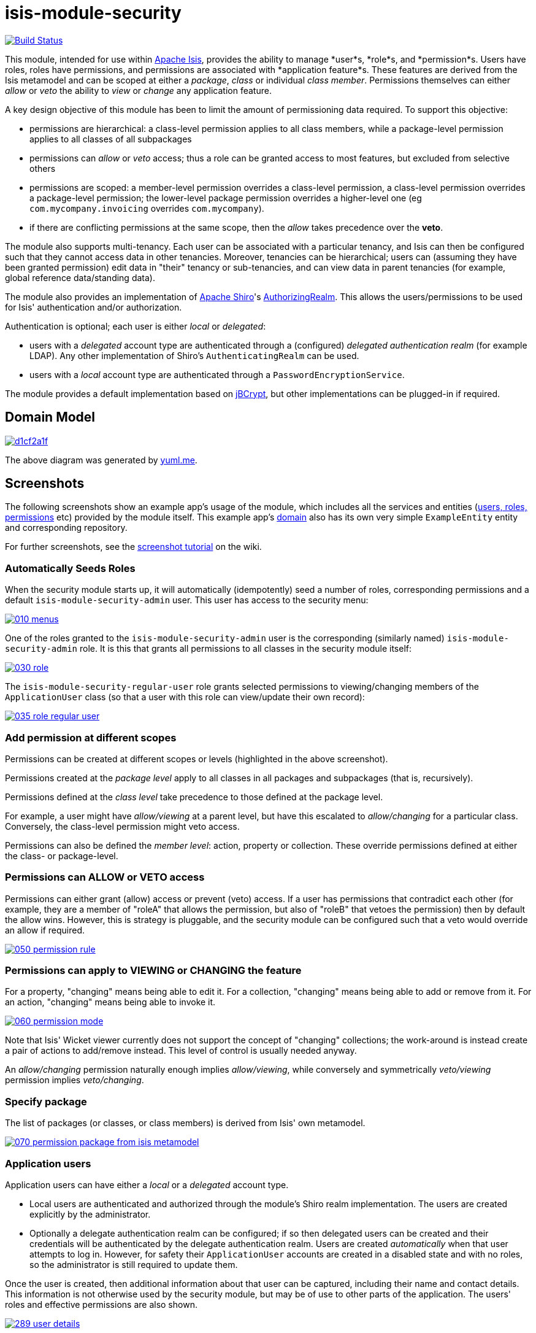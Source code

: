 = isis-module-security

image:https://travis-ci.org/isisaddons/isis-module-security.png?branch=master[Build Status,link=https://travis-ci.org/isisaddons/isis-module-security]

This module, intended for use within http://isis.apache.org[Apache Isis], provides the ability to manage *user*s, *role*s,
and *permission*s. Users have roles, roles have permissions, and permissions are associated with *application feature*s.
These features are derived from the Isis metamodel and can be scoped at either a _package_, _class_ or individual _class member_.
Permissions themselves can either _allow_ or _veto_ the ability to _view_ or _change_ any application feature.

A key design objective of this module has been to limit the amount of permissioning data required. To support this objective:

* permissions are hierarchical: a class-level permission applies to all class members, while a package-level permission
 applies to all classes of all subpackages

* permissions can _allow_ or _veto_ access; thus a role can be granted access to most features, but excluded from selective others

* permissions are scoped: a member-level permission overrides a class-level permission, a class-level permission
 overrides a package-level permission; the lower-level package permission overrides a higher-level one
 (eg `com.mycompany.invoicing` overrides `com.mycompany`).

* if there are conflicting permissions at the same scope, then the _allow_ takes precedence over the *veto*.

The module also supports multi-tenancy. Each user can be associated with a particular tenancy, and Isis can then be configured
such that they cannot access data in other tenancies. Moreover, tenancies can be hierarchical; users can (assuming they have
been granted permission) edit data in "their" tenancy or sub-tenancies, and can view data in parent tenancies (for example,
global reference data/standing data).

The module also provides an implementation of http://shiro.apache.org[Apache Shiro]'s
https://shiro.apache.org/static/1.2.2/apidocs/org/apache/shiro/realm/AuthorizingRealm.html[AuthorizingRealm]. This
allows the users/permissions to be used for Isis' authentication and/or authorization.

Authentication is optional; each user is either _local_ or _delegated_:

* users with a _delegated_ account type are authenticated through a (configured) _delegated authentication realm_ (for
 example LDAP). Any other implementation of Shiro's `AuthenticatingRealm` can be used.

* users with a _local_ account type are authenticated through a `PasswordEncryptionService`.

The module provides a default implementation based on http://www.mindrot.org/projects/jBCrypt/[jBCrypt], but other
implementations can be plugged-in if required.



== Domain Model

image::http://yuml.me/d1cf2a1f[link="http://yuml.me/d1cf2a1f"]

The above diagram was generated by http://yuml.me[yuml.me].



== Screenshots

The following screenshots show an example app's usage of the module, which includes all the services and entities
(https://github.com/isisaddons/isis-module-security/tree/master/dom/src/main/java/org/isisaddons/module/security/dom[users, roles, permissions] etc)
provided by the module itself. This example app's https://github.com/isisaddons/isis-module-security/tree/master/fixture/src/main/java/org/isisaddons/module/security/fixture/dom[domain]
also has its own very simple `ExampleEntity` entity and corresponding repository.

For further screenshots, see the https://github.com/isisaddons/isis-module-security/wiki/Screenshot-Tutorial[screenshot tutorial] on the wiki.


=== Automatically Seeds Roles

When the security module starts up, it will automatically (idempotently) seed a number of roles, corresponding permissions and a
default `isis-module-security-admin` user. This user has access to the security menu:

image::https://raw.github.com/isisaddons/isis-module-security/master/images/010-menus.png[link="https://raw.github.com/isisaddons/isis-module-security/master/images/010-menus.png"]

One of the roles granted to the `isis-module-security-admin` user is the corresponding (similarly named)
`isis-module-security-admin` role. It is this that grants all permissions to all classes in the security module itself:

image::https://raw.github.com/isisaddons/isis-module-security/master/images/030-role.png[link="https://raw.github.com/isisaddons/isis-module-security/master/images/030-role.png"]

The `isis-module-security-regular-user` role grants selected permissions to viewing/changing members of the
`ApplicationUser` class (so that a user with this role can view/update their own record):

image::https://raw.github.com/isisaddons/isis-module-security/master/images/035-role-regular-user.png[link="https://raw.github.com/isisaddons/isis-module-security/master/images/035-role-regular-user.png"]


=== Add permission at different scopes

Permissions can be created at different scopes or levels (highlighted in the above screenshot).

Permissions created at the _package level_ apply to all classes in all packages and subpackages (that is, recursively).

Permissions defined at the _class level_ take precedence to those defined at the package level.

For example, a user might have _allow/viewing_ at a parent level, but have this escalated to _allow/changing_ for a
particular class. Conversely, the class-level permission might veto access.

Permissions can also be defined the _member level_: action, property or collection. These override permissions
defined at either the class- or package-level.


=== Permissions can ALLOW or VETO access

Permissions can either grant (allow) access or prevent (veto) access. If a user has permissions that contradict each
other (for example, they are a member of "roleA" that allows the permission, but also of "roleB" that vetoes the
permission) then by default the allow wins. However, this is strategy is pluggable, and the security module can be
configured such that a veto would override an allow if required.

image::https://raw.github.com/isisaddons/isis-module-security/master/images/050-permission-rule.png[link="https://raw.github.com/isisaddons/isis-module-security/master/images/050-permission-rule.png"]


=== Permissions can apply to VIEWING or CHANGING the feature

For a property, "changing" means being able to edit it. For a collection, "changing" means being able to add or remove
from it. For an action, "changing" means being able to invoke it.

image::https://raw.github.com/isisaddons/isis-module-security/master/images/060-permission-mode.png[link="https://raw.github.com/isisaddons/isis-module-security/master/images/060-permission-mode.png"]

Note that Isis' Wicket viewer currently does not support the concept of "changing" collections; the work-around is
instead create a pair of actions to add/remove instead. This level of control is usually needed anyway.

An _allow/changing_ permission naturally enough implies _allow/viewing_, while conversely and symmetrically
 _veto/viewing_ permission implies _veto/changing_.


=== Specify package

The list of packages (or classes, or class members) is derived from Isis' own metamodel.

image::https://raw.github.com/isisaddons/isis-module-security/master/images/070-permission-package-from-isis-metamodel.png[link="https://raw.github.com/isisaddons/isis-module-security/master/images/070-permission-package-from-isis-metamodel.png"]


=== Application users

Application users can have either a _local_ or a _delegated_ account type.

* Local users are authenticated and authorized through the module's Shiro realm implementation. The users are created explicitly by the administrator.

* Optionally a delegate authentication realm can be configured; if so then delegated users can be created and their credentials will be authenticated by the delegate authentication realm. Users are created _automatically_ when that user attempts to log in. However, for safety their `ApplicationUser` accounts are created in a disabled state and with no roles, so the administrator is still required to update them.

Once the user is created, then additional information about that user can be captured, including their name and
contact details. This information is not otherwise used by the security module, but may be of use to other parts
of the application. The users' roles and effective permissions are also shown.

image::https://raw.github.com/isisaddons/isis-module-security/master/images/289-user-details.png[link="https://raw.github.com/isisaddons/isis-module-security/master/images/289-user-details.png"]

A user can maintain their own details, but may not alter other users' details. An administrator can alter all details,
as well as reset a users' password.

If a user is disabled, then they may not log in. This is useful for temporarily barring access to users without
having to change all their roles, for example if they leave the company or go on maternity leave.


=== User Sign-up (Self-Registration)

Apache Isis allows users to sign-up (self-register) with an application provided that:

* the application is correctly configured for the `EmailNotificationService`, by specifying `isis.service.email.sender.address` and `isis.service.email.sender.password` configuration properties; and
* the application provides an implementation of the `UserRegistrationService` (more on this below).

The sign-up link is shown on the initial login page:

image::https://raw.github.com/isisaddons/isis-module-security/master/images/500-sign-in-register-link.png[link="https://raw.github.com/isisaddons/isis-module-security/master/images/500-sign-in-register-link.png"]


Following the link prompts for an email:

image::https://raw.github.com/isisaddons/isis-module-security/master/images/510-sign-up.png[link="https://raw.github.com/isisaddons/isis-module-security/master/images/510-sign-up.png"]


An email is sent to the specified address, with a link to complete the registration:

image::https://raw.github.com/isisaddons/isis-module-security/master/images/530-sign-up-email.png[link="https://raw.github.com/isisaddons/isis-module-security/master/images/530-sign-up-email.png"]


Completing registration consists of selecting a username and password:

image::https://raw.github.com/isisaddons/isis-module-security/master/images/540-complete-registration.png[link="https://raw.github.com/isisaddons/isis-module-security/master/images/540-complete-registration.png"]


The user can then login:

image::https://raw.github.com/isisaddons/isis-module-security/master/images/550-logged-in.png[link="https://raw.github.com/isisaddons/isis-module-security/master/images/550-logged-in.png"]


In the screenshot above note that the user has a default set of permissions. These are set up by the `UserRegistrationService` implementation.
The security module provides `SecurityModuleAppUserRegistrationServiceAbstract` which provides most of the implementation of this service; the demo app's `AppUserRegistrationService` service completes the implementation by specifying the role(s) to assign any new users:

[source,java]
----
@DomainService
public class AppUserRegistrationService extends SecurityModuleAppUserRegistrationServiceAbstract {
    protected ApplicationRole getInitialRole() {
    return findRole(ExampleFixtureScriptsRoleAndPermissions.ROLE_NAME);
    }
    protected Set<ApplicationRole> getAdditionalInitialRoles() {
        return Collections.singleton(findRole(ExampleRegularRoleAndPermissions.ROLE_NAME));
    }
    private ApplicationRole findRole(final String roleName) {
        return applicationRoles.findRoleByName(roleName);
    }
    @Inject
    private ApplicationRoles applicationRoles;
}
----

So, for the demo app at least, any new user has access to the "example-fixture-scripts" role (= the _Prototyping_ menu) and to the "example-regular-role" (= the _Tenanted Entities_ and the _Non-Tenanties Entities_ menus).

Speaking of which…

=== Application Tenancy

Application tenancy is the concept of determining which application users can see/modify domain objects.  For this to
work, there needs to be a application-specific mechanism for making the decision.  This is defined by the (optional)
`ApplicationTenancyEvaluator` SPI service:

[source,java]
----
public interface ApplicationTenancyEvaluator {
    boolean handles(Class<?> cls);                                          // <1>
    String hides(Object domainObject, ApplicationUser applicationUser);     // <2>
    String disables(Object domainObject, ApplicationUser applicationUser);  // <3>
}
----
<1> Whether this evaluator can determine the tenancy of the specified domain entity being interacted with (the "what").
<2> Whether this instance of the domain object can be viewed by the user.  Any non-null string is interpreted as meaning that the object should be hidden from view
<3> Whether this instance of the domain object can be modifed by the user; a non-null return value is interpreted as the reason it is read-only.



[NOTE]
====
This link:https://github.com/danhaywood/security-generalized-tenancy-app[demo app] demonstrates how this can work for an
application where the name of each object is correlated to the roles of the user.
====



==== ApplicationTenancy using Paths

The security module also provides its own (legacy) mechanism for determining application tenancy, through the concept
of "application paths".

[NOTE]
====
This is this design is designed for hierarchical tenancies, eg where a tenancy corresponds to a country or region and
a user cannot reside in multiple regions concurrently.  If this does not suit your requirements, then use the
more general purpose `ApplicationTenancyEvaluator` SPI service described above.
====

Both application users and domain objects can be associated with an `ApplicationTenancy` object. For application user's
this is simply a property of the object, for domain object's this is performed by implementing the
`WithApplicationTenancy` interface:

[source,java]
----
public interface WithApplicationTenancy {
    ApplicationTenancy getApplicationTenancy();
}
----

The application can then be configured so that access to domain objects can be restricted based on the respective
tenancies of the user accessing the object and of the object itself. The table below summarizes the rules:

[cols="2a,2a,1a,1a", options="header"]
|===

| object's tenancy | user's tenancy |visible?   |editable?

|null              |null            |Y          |Y
|null              |non-null        |Y          |Y
|/                 |/               |Y          |Y
|/                 |/it             |Y          |
|/                 |/it/car         |Y          |
|/                 |/it/igl         |Y          |
|/                 |/fr             |Y          |
|/                 |null            |           |
|/it               |/               |Y          |Y
|/it               |/it             |Y          |Y
|/it               |/it/car         |Y          |
|/it               |/it/igl         |Y          |
|/it               |/fr             |           |
|/it               |null            |           |
|/it/car           |/               |Y          |Y
|/it/car           |/it             |Y          |Y
|/it/car           |/it/car         |Y          |Y
|/it/car           |/it/igl         |           |
|/it/car           |/fr             |           |
|/it/car           |null            |           |


|===


To enable this requires a single configuration property to be set, see below.

==== `ApplicationTenancyPathEvaluator`

You may not wish to have your domain objects implement the `WithApplicationTenancy`. As all that is required is to
determine the application "path" of a domain object, an alternative is to provide an implementation of the
`ApplicationTenancyPathEvaluator` SPI service.

This is defined as:

[source,java]
----
public interface ApplicationTenancyPathEvaluator {
    boolean handles(Class<?> cls);                                  // <1>
    String applicationTenancyPathFor(final Object domainObject);    // <2>
}
----
<1> indicates if the domain object's class has multi-tenancy
<2> the method that actually returns the path.

For example, the http://github.com/isisaddons/isis-app-todoapp[todoapp] provides an implementation for its `ToDoItem`:

[source,java]
----
@DomainService(
        nature = NatureOfService.DOMAIN
)
public class ApplicationTenancyPathEvaluatorForToDoApp implements ApplicationTenancyPathEvaluator {
    @Override
    public boolean handles(final Class<?> cls) {
        return ToDoItem.class == cls;
    }
    @Override
    public String applicationTenancyPathFor(final Object domainObject) {
        // always safe to do, per the handles(...) method earlier
        final ToDoItem toDoItem = (ToDoItem) domainObject;
        return toDoItem.getAtPath();
    }
}
----

The evaluator can also optionally handle and return a path for the security domain module's own `ApplicationUser`
entity; but if it does not, then the user's own tenancy (`ApplicationUser#getTenancy()`) is used instead.



== How to run the Demo App

The prerequisite software is:

* Java JDK 8 (&gt;= 1.9.0) or Java JDK 7 (&lt;= 1.8.0)
** note that the compile source and target remains at JDK 7
* http://maven.apache.org[maven 3] (3.2.x is recommended).

To build the demo app:

[source,bash]
----
git clone https://github.com/isisaddons/isis-module-security.git
mvn clean install
----

To run the demo app:

[source,bash]
----
cd webapp
mvn jetty:run
----

Then log on using user: `isis-module-security-admin`, password: `pass`

== How to configure/use

You can either use this module "out-of-the-box", or you can fork this repo and extend to your own requirements. 

=== Out-of-the-box

==== Classpath

Update your classpath by adding this dependency in your dom project's `pom.xml`:

[source,xml]
----
<dependency>
    <groupId>org.isisaddons.module.security</groupId>
    <artifactId>isis-module-security-dom</artifactId>
    <version>1.13.4</version>
</dependency>
----

If using the `PasswordEncryptionServiceUsingJBcrypt` service (discussed below), also add a dependency on the underlying
`jbcrypt` library:

[source,xml]
----
<dependency>
    <groupId>org.mindrot</groupId>
    <artifactId>jbcrypt</artifactId>
    <version>0.3m</version>
</dependency>
----


Check for later releases by searching [Maven Central Repo](http://search.maven.org/#search|ga|1|isis-module-security-dom).

==== Shiro configuration (shiro.ini)

The module includes `org.isisaddons.module.security.shiro.IsisModuleSecurityRealm`, an implementation of Apache Shiro's
`org.apache.shiro.realm.AuthorizingRealm` class. This realm is intended to be configured as the single realm for Shiro,
but it can optionally have a delegateAuthenticationRealm injected into it.

* if configured without a delegate realm then `IsisModuleSecurityRealm` deals only with _local_ users and performs
 both authentication and authorization for them. Authentication is performed against encrypted password. Users with
 _delegate_ account type will be unable to log in.

* if configured with a delegate realm then `IsisModuleSecurityRealm` deals with both _delegated_ and _local_ users.
 Authentication of _delegated_ users is performed by the delegate authentication realm, while _local_ users continue
 to be authenticated in the same way as before, against their encrypted password. Authorization is performed the
 same way for either account type, by reference to their user roles and those roles' permissions.

For both _local_ and _delegated_ users the realm will prevent a disabled user from logging in. 

To configure, update your `WEB-INF/shiro.ini`'s `[main]` section:

[source,ini]
----
[main]

isisModuleSecurityRealm=org.isisaddons.module.security.shiro.IsisModuleSecurityRealm

authenticationStrategy=org.isisaddons.module.security.shiro.AuthenticationStrategyForIsisModuleSecurityRealm
securityManager.authenticator.authenticationStrategy = $authenticationStrategy

securityManager.realms = $isisModuleSecurityRealm
----

If a delegate authentication realm is used, then define it and inject (again, in the `[main]` section):

[source,ini]
----
someOtherRealm=...                                                          # <1>

isisModuleSecurityRealm.delegateAuthenticationRealm=$someOtherRealm
----
<1> the `someOtherRealm` variable defines some other realm to perform authentication.


==== Isis domain services

If using an `AppManifest`, then update its `getModules()` method and also its `getAdditionalServices()` method:

[source,java]
----
@Override
public List<Class<?>> getModules() {
    return Arrays.asList(
            ...
            org.isisaddons.module.security.SecurityModule.class,
    );
}
@Override
public List<Class<?>> getAdditionalServices() {
    return Arrays.asList(
            org.isisaddons.module.security.dom.password.PasswordEncryptionServiceUsingJBcrypt.class         // <1>
           ,org.isisaddons.module.security.dom.permission.PermissionsEvaluationServiceAllowBeatsVeto.class  // <2>
    );
}
----
<1> is an implementation of the `PasswordEncryptionService`. This is mandatory; local users (including the
    default `isis-module-security-admin` administrator user) must be authenticated using the password service.
    If required, any other implementation can be supplied.
<2> is an implementation of the `PermissionsEvaluationService` that determines how to resolve conflicting
    permissions at the same scope. This service is optional; if not presentthen the module will default to an
    allow-beats-veto strategy. An alternative implementation of `PermissionsEvaluationServiceVetoBeatsAllow` is also
    available for use if required; or any other implementation of this interface can be supplied.

There is further discussion of the `PasswordEncryptionService` and `PermissionsEvaluationService` below.

If you aren't using an `AppManifest`, instead update your `WEB-INF/isis.properties`:

[source,ini]
----
isis.services-installer=configuration-and-annotation
isis.services.ServicesInstallerFromAnnotation.packagePrefix=
        ...,\
        org.isisaddons.module.security,\
        ...

isis.services = ...,\
        org.isisaddons.module.security.dom.password.PasswordEncryptionServiceUsingJBcrypt,\
        org.isisaddons.module.security.dom.permission.PermissionsEvaluationServiceAllowBeatsVeto,\
        ...
----

[NOTE]
====
The security module automatically seeds users and roles, using fixture scripts.  As of `1.9.0` and later it is no
longer necessary to register an implementation of `FixtureScripts` domain service; the core Apache Isis framework
provides a default implementation.
====



==== Tenancy checking

To enable tenancy checking (as described above, to restrict a user's access to tenanted objects), then a configuration property must be added. This can either be specified in the `AppManifest` or in `WEB-INF/isis.properties`.

If using an `AppManifest`, then update its `getConfigurationProperties()` method:

[source,java]
----
@Override
public Map<String, String> getConfigurationProperties() {
    return ImmutableMap.of(
        "isis.reflector.facets.include", "org.isisaddons.module.security.facets.TenantedAuthorizationFacetFactory");

}
----

Alternatively, if using `isis.properties`, then define:

[source,ini]
----
isis.reflector.facets.include=org.isisaddons.module.security.facets.TenantedAuthorizationFacetFactory
----


==== Font awesome icons

The actions for the security module do _not_ include font-awesome icons by default; you will most likely want to
choose your own icons.

The easiest way to do this is using the `isis.reflector.facet.cssClassFa.patterns` configuration property which uses
the name of the action methods to associate an appropriate font-awesome icon.

The action names defined by the domain objects within the security module use the following naming conventions:

* `newXxx` - create a new persisted object
* `findXxx` - find an existing object
* `updateXxx` - update an existing object
* `deleteXxx` - delete an existing object
* `addXxx` - add an existing object to a collection of another
* `removeXxx` - remove an object from a collection
* `allXxx` - for prototyping actions

There are also some other miscellaneous action names, eg:

* `lock` - lock a user (to prevent that user from logging in)
* `unlock` - unlock a user so that they can login
* `resetPassword` - allow an administrator to reset the password for a user
* `me` - to lookup the `ApplicationUser` entity for the currently logged-in user

For example, define the following configuration property:

[source,ini]
----
isis.reflector.facet.cssClassFa.patterns=\
                         new.*:fa-plus,\
                         add.*:fa-plus-square,\
                         create.*:fa-plus,\
                         update.*:fa-edit,\
                         remove.*:fa-minus-square,\
                         find.*:fa-search,\
                         all.*:fa-list
----


=== "Out-of-the-box" (-SNAPSHOT)

If you want to use the current `-SNAPSHOT`, then the steps are the same as above, except:

* when updating the classpath, specify the appropriate -SNAPSHOT version: +
+
[source,xml]
----
<version>1.14.0-SNAPSHOT</version>
----

* add the repository definition to pick up the most recent snapshot (we use the Cloudbees continuous integration service). We suggest defining the repository in a `<profile>`: +
+
[source,xml]
----
<profile>
    <id>cloudbees-snapshots</id>
    <activation>
        <activeByDefault>true</activeByDefault>
    </activation>
    <repositories>
        <repository>
            <id>snapshots-repo</id>
            <url>http://repository-estatio.forge.cloudbees.com/snapshot/</url>
            <releases>
                <enabled>false</enabled>
            </releases>
            <snapshots>
                <enabled>true</enabled>
            </snapshots>
        </repository>
    </repositories>
</profile>
----

=== Forking the repo

If instead you want to extend this module's functionality, then we recommend that you fork this repo. The repo is
structured as follows:

* `pom.xml` - parent pom
* `app` - the module implementation, depends on `dom` and `fixture`
* `dom` - the module implementation, depends on Isis applib
* `fixture` - fixtures, holding a sample domain objects and fixture scripts; depends on `dom`
* `integtests` - integration tests for the module; depends on `app`
* `webapp` - demo webapp (see above screenshots); depends on `app`

Only the `dom` project is released to Maven Central Repo. The versions of the other modules are purposely left at
`0.0.1-SNAPSHOT` because they are not intended to be released.

== API and Implementation

The module defines a number of services and default implementations. The behaviour of the module can be adjusted
by implementing and registerng alternative implementations.

=== PasswordEncryptionService

The `PasswordEncryptionService` (responsible for authenticating _local_ user accounts) is responsible for
performing a one-way encryption of password to encrypted form. This encrypted version is then stored in the
`ApplicationUser` entity's `encryptedPassword` property.

The service defines the following API:

[source,java]
----
public interface PasswordEncryptionService {
    public String encrypt(final String password);
    public boolean matches(final String candidate, final String encrypted);
}
----

The `PasswordEncryptionServiceUsingJbcrypt` provides an implementation of this service based on Blowfish algorithm.  It
depends in turn on `org.mindrot:jbcrypt` library; see above for details of updating the classpath to reference this
library.

=== PermissionsEvaluationService

The `PermissionsEvaluationService` is responsible for determining which of a number of possibly conflicting permissions
apply to a target member. It defines the following API:

[source,java]
----
public interface PermissionsEvaluationService {
    public ApplicationPermissionValueSet.Evaluation evaluate(
                final ApplicationFeatureId targetMemberId,
                final ApplicationPermissionMode mode,
                final Collection<ApplicationPermissionValue> permissionValues);
----

It is _not_ necessary to register any implementation of this service in `isis.properties`; by default a strategy of
allow-beats-veto is applied. However this strategy can be explicitly specified by registering the (provided)
`PermissionsEvaluationServiceAllowBeatsVeto` implementation, or alternatively it can be reversed by registering
`PermissionsEvaluationServiceVetoBeatsAllow`. Of course some other implementation with a different algorithm may
instead be registered.

== Default Roles, Permissions and Users

Whenever the application starts the security module checks for (and creates if missing) the following roles, permissions
and users: 

* `isis-module-security-admin` role
** _allow_ _changing_ of all classes (recursively) under the `org.isisaddons.module.security.app` package
** _allow_ _changing_ of all classes (recursively) under the `org.isisaddons.module.security.dom` package
* `isis-module-security-regular-user` role
** _allow_ _changing_ (ie invocation) of the `org.isisaddons.module.security.app.user.MeService#me` action
** _allow_ _viewing_ of the `org.isisaddons.module.security.app.dom.ApplicationUser` class
** _allow_ _changing_ of the selected "self-service" actions of the `org.isisaddons.module.security.app.dom.ApplicationUser` class
* `isis-module-security-fixture` role
** _allow_ _changing_ of `org.isisaddons.module.security.fixture` package (run example fixtures if prototyping)
* `isis-module-security-admin` user
** granted `isis-module-security-admin` role
* `isis-applib-fixtureresults` role
** _allow_ _changing_ of `org.apache.isis.applib.fixturescripts.FixtureResult` class

This work is performed by the `SeedSecurityModuleService`.

== Future Directions/Possible Improvements

Limitations in current implementation:
- It is not possible to set permissions on the root package. The workaround is to specify for `org` or `com` top-level package instead.

Ideas for future features:
- enhance the auto-creation of delegated user accounts, so that an initial role can be assigned and the user left as enabled
- users could possibly be extended to include user settings, refactored out from https://github.com/isisaddons/isis-module-settings[isis-module-settings]
- features could possibly be refactored out/merged with https://github.com/isisaddons/isis-module-devutils[isis-module-devutils].
- hierarchical roles

== Change Log

* `1.13.4` - released against Isis 1.13.0, closes link:https://github.com/isisaddons/isis-module-security/issues/41[#41] and link:https://github.com/isisaddons/isis-module-security/issues/42[#42]
* `1.13.3` - released against Isis 1.13.0, closes link:https://github.com/isisaddons/isis-module-security/issues/40[#40]
* `1.13.2` - released against Isis 1.13.0, closes link:https://github.com/isisaddons/isis-module-security/issues/39[#39]
* `1.13.1` - released against Isis 1.13.0, closes link:https://github.com/isisaddons/isis-module-security/issues/38[#38]
* `1.13.0` - released against Isis 1.13.0
* `1.12.2` - released against Isis 1.12.1; closes link:https://github.com/isisaddons/isis-module-security/issues/32[#32]
* `1.12.1` - released against Isis 1.12.1; converted to use 1.12.x constructs
* `1.12.0` - released against Isis 1.12.0
* `1.11.0` - released against Isis 1.11.0
* `1.10.0` - released against Isis 1.10.0
* `1.9.0` - released against Isis 1.9.0; closes link:https://github.com/isisaddons/isis-module-security/issues/18[#18], link:https://github.com/isisaddons/isis-module-security/issues/17[#17], link:https://github.com/isisaddons/isis-module-security/issues/16[#16], link:https://github.com/isisaddons/isis-module-security/issues/15[#15], link:https://github.com/isisaddons/isis-module-security/issues/14[#14], link:https://github.com/isisaddons/isis-module-security/issues/13[#13], link:https://github.com/isisaddons/isis-module-security/issues/12[#12]  (mapping entities to 'isissecurity' schema);
* `1.8.1` - released against Isis 1.8.0; closes link:https://github.com/isisaddons/isis-module-security/issues/11[#11].
* `1.8.0` - released against Isis 1.8.0. `ApplicationTenancy` extended to support hierarchical tenancies, with path as primary key (nb: breaking change), support to make easier to extend (pluggable factories and events for all actions). MeService on TERTIARY menuBar; link:https://github.com/isisaddons/isis-module-security/issues/10[#10]
* `1.7.0` - released against Isis 1.7.0
* `1.6.2` - made more resilient so can be called by an application's own 'security seed' service
* `1.6.1` - support for account types and delegated authentication realm
* `1.6.0` - first release

== Legal Stuff

=== License

[source]
----
Copyright 2014-2016 Dan Haywood

Licensed under the Apache License, Version 2.0 (the
"License"); you may not use this file except in compliance
with the License.  You may obtain a copy of the License at

    http://www.apache.org/licenses/LICENSE-2.0

Unless required by applicable law or agreed to in writing,
software distributed under the License is distributed on an
"AS IS" BASIS, WITHOUT WARRANTIES OR CONDITIONS OF ANY
KIND, either express or implied.  See the License for the
specific language governing permissions and limitations
under the License.
----

=== Dependencies

In addition to Apache Isis, this module depends on:

* `org.mindrot:jbcrypt` (Apache-like license); only required if the `PasswordEncryptionServiceUsingJBcrypt` service is configured.

== Maven deploy notes

Only the `dom` module is deployed, and is done so using Sonatype's OSS support (see
http://central.sonatype.org/pages/apache-maven.html[user guide]).

=== Release to Sonatype's Snapshot Repo

To deploy a snapshot, use:

[source,bash]
----
pushd dom
mvn clean deploy
popd
----

The artifacts should be available in Sonatype's
https://oss.sonatype.org/content/repositories/snapshots[Snapshot Repo].

=== Release to Maven Central

The `release.sh` script automates the release process. It performs the following:

* performs a sanity check (`mvn clean install -o`) that everything builds ok
* bumps the `pom.xml` to a specified release version, and tag
* performs a double check (`mvn clean install -o`) that everything still builds ok
* releases the code using `mvn clean deploy`
* bumps the `pom.xml` to a specified release version

For example:

[source]
----
sh release.sh 1.14.0 \
              1.15.0-SNAPSHOT \
              dan@haywood-associates.co.uk \
              "this is not really my passphrase"
----

where
* `$1` is the release version
* `$2` is the snapshot version
* `$3` is the email of the secret key (`~/.gnupg/secring.gpg`) to use for signing
* `$4` is the corresponding passphrase for that secret key.

Other ways of specifying the key and passphrase are available, see the `pgp-maven-plugin`'s
http://kohsuke.org/pgp-maven-plugin/secretkey.html[documentation]).

If the script completes successfully, then push changes:

[source,bash]
----
git push origin master
git push origin 1.14.0
----

If the script fails to complete, then identify the cause, perform a `git reset --hard` to start over and fix the issue
before trying again. Note that in the `dom`'s `pom.xml` the `nexus-staging-maven-plugin` has the
`autoReleaseAfterClose` setting set to `true` (to automatically stage, close and the release the repo). You may want
to set this to `false` if debugging an issue.

According to Sonatype's guide, it takes about 10 minutes to sync, but up to 2 hours to update http://search.maven.org[search].

